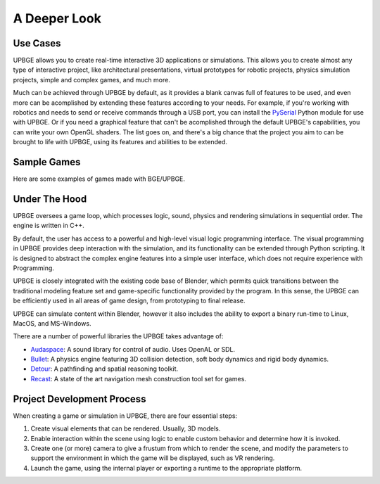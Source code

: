 
*************
A Deeper Look
*************

Use Cases
=========

UPBGE allows you to create real-time interactive 3D applications or simulations. This 
allows you to create almost any type of interactive project, like architectural 
presentations, virtual prototypes for robotic projects, physics simulation projects, 
simple and complex games, and much more.

Much can be achieved through UPBGE by default, as it provides a blank canvas full of 
features to be used, and even more can be acomplished by extending these features 
according to your needs. 
For example, if you're working with robotics and needs to send or receive commands 
through a USB port, you can install the 
`PySerial <https://pypi.org/project/pyserial/>`__ Python module for use with UPBGE.
Or if you need a graphical feature that can't be acomplished through the default UPBGE's 
capabilities, you can write your own OpenGL shaders. 
The list goes on, and there's a big chance that the project you aim to can be brought to 
life with UPBGE, using its features and abilities to be extended.

Sample Games
============

Here are some examples of games made with BGE/UPBGE.

.. youtube:: yRBDkQbGpdg

   Krum Arena by Haidme produced with BGE/UPBGE.

.. youtube:: ujLuhiCcwA8

   Tomato Jones 2 by Haidme produced with BGE/UPBGE.

.. youtube:: SQz3O8VFdOo

   Highlands Test by Atomic Skill produced with UPBGE 0.2.5.

.. youtube:: FJfmLktYi7o

   The Future's End by Mark Telles produced with UPBGE 0.2.5.

.. youtube:: 3krdf9xRgw4

   Spaceship Test by Atomic Skill produced with UPBGE 0.3 Alpha.

.. youtube:: Ji9NO_gtvQU

   GTA-like prototype by ThePajlok Studios produced with UPBGE 0.3 Alpha.

Under The Hood
==============

UPBGE oversees a game loop, which processes logic, sound, physics and rendering 
simulations in sequential order. The engine is written in C++.

By default, the user has access to a powerful and high-level visual logic programming 
interface. The visual programming in UPBGE provides deep interaction with the simulation, 
and its functionality can be extended through Python scripting. It is designed to abstract 
the complex engine features into a simple user interface, which does not require experience 
with Programming.

UPBGE is closely integrated with the existing code base of Blender, which permits quick 
transitions between the traditional modeling feature set and game-specific functionality
provided by the program. In this sense, the UPBGE can be efficiently used in all areas of 
game design, from prototyping to final release.

UPBGE can simulate content within Blender, however it also includes the ability to export 
a binary run-time to Linux, MacOS, and MS-Windows.

There are a number of powerful libraries the UPBGE takes advantage of:

- `Audaspace <https://audaspace.github.io/>`__: A sound library for control of audio. Uses OpenAL or SDL.
- `Bullet <http://bulletphysics.org>`__: A physics engine featuring 3D collision detection, soft body dynamics and rigid body dynamics.
- `Detour <https://github.com/recastnavigation/recastnavigation>`__: A pathfinding and spatial reasoning toolkit.
- `Recast <https://github.com/recastnavigation/recastnavigation>`__: A state of the art navigation mesh construction tool set for games.

Project Development Process
===========================

When creating a game or simulation in UPBGE, there are four essential steps:

#. Create visual elements that can be rendered. Usually, 3D models.
#. Enable interaction within the scene using logic to enable custom behavior and 
   determine how it is invoked.
#. Create one (or more) camera to give a frustum from which to render the scene, and 
   modify the parameters to support the environment in which the game will be displayed, 
   such as VR rendering.
#. Launch the game, using the internal player or exporting a runtime to the appropriate platform.
